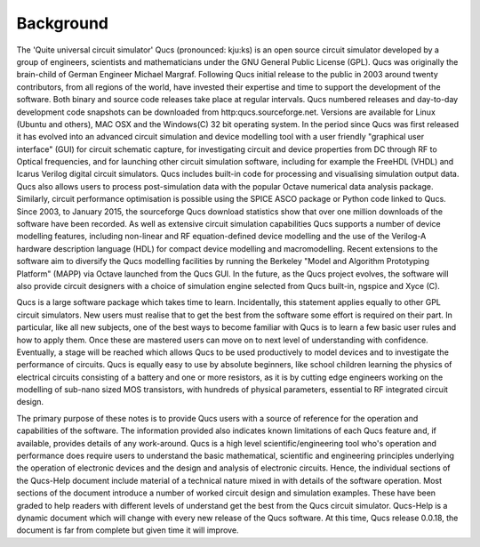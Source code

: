 Background
==========
The 'Quite universal circuit simulator' Qucs (pronounced: kju:ks) is an open source circuit simulator developed by a group of engineers, scientists and mathematicians under the GNU General Public License (GPL). Qucs was originally the brain-child of German Engineer Michael Margraf. Following Qucs initial release to the public in 2003 around twenty contributors, from all regions of the world, have invested their expertise and time to support the development of the software. Both binary and source code releases take place at regular intervals. Qucs numbered releases and day-to-day development code snapshots can be downloaded from http:qucs.sourceforge.net. Versions are available for Linux (Ubuntu and others), MAC OSX and the Windows(C) 32 bit operating system.  In the period since Qucs was first released it has evolved into an advanced circuit simulation and device modelling tool with a user friendly "graphical user interface" (GUI) for circuit schematic capture, for investigating circuit and device properties from DC through RF to Optical frequencies, and for launching other circuit simulation software, including for example the FreeHDL (VHDL) and Icarus Verilog digital circuit simulators. Qucs includes built-in code for processing and visualising simulation output data. Qucs also allows users to process post-simulation data with the popular Octave numerical data analysis package. Similarly, circuit performance optimisation is possible using the SPICE ASCO package or Python code linked to Qucs.  Since 2003, to January 2015, the sourceforge Qucs download statistics show that over one million downloads of the software have been recorded. As well as extensive circuit simulation capabilities Qucs supports a number of device modelling features, including non-linear and RF equation-defined device modelling and the use of the Verilog-A hardware description language (HDL) for compact device modelling and macromodelling. Recent extensions to the software aim to diversify the Qucs modelling facilities by running the Berkeley "Model and Algorithm Prototyping Platform" (MAPP) via Octave launched from the Qucs GUI. In the future, as the Qucs project evolves, the software will also provide circuit designers with a choice of simulation engine selected from Qucs built-in, ngspice and Xyce (C). 

Qucs is a large software package which takes time to learn. Incidentally, this statement applies equally to other GPL circuit simulators. New users must realise that to get the best from the software some effort is required on their part. In particular, like all new subjects, one of the best ways to become familiar with Qucs is to learn a few basic user rules and how to apply them. Once these are mastered users can move on to next level of understanding with confidence.  Eventually, a stage will be reached which allows Qucs to be used productively to model devices and to investigate the performance of circuits.  Qucs is equally easy to use by absolute beginners, like school children learning the physics of electrical circuits consisting of a battery and one or more resistors, as it is by cutting edge engineers working on the modelling of sub-nano sized MOS transistors, with hundreds of physical parameters, essential to RF integrated circuit design. 

The primary purpose of these notes is to provide Qucs users with a source of reference for the operation and capabilities of the software. The information provided also indicates known limitations of each Qucs feature and, if available, provides details of any work-around. Qucs is a high level scientific/engineering tool who's operation and performance does require users to understand the basic mathematical, scientific and engineering principles underlying the operation of electronic devices and the design and analysis of electronic circuits.  Hence, the individual sections of the Qucs-Help document include material of a technical nature mixed in with details of the software operation.  Most sections of the document introduce a number of worked circuit design and simulation examples. These have been graded to help readers with different levels of understand get the best from the Qucs circuit simulator.  Qucs-Help is a dynamic document which will change with every new release of the Qucs software. At this time, Qucs release 0.0.18, the document is far from complete but given time it will improve. 

